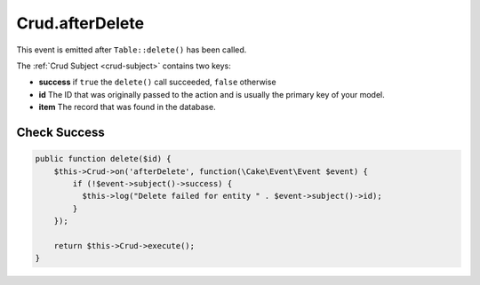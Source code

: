 Crud.afterDelete
^^^^^^^^^^^^^^^^

This event is emitted after ``Table::delete()`` has been called.

The :ref:`Crud Subject <crud-subject>` contains two keys:

- **success** if ``true`` the ``delete()`` call succeeded, ``false`` otherwise
- **id** The ID that was originally passed to the action and is usually the primary key of your model.
- **item** The record that was found in the database.

Check Success
"""""""""""""

.. code-block:: phpinline

  public function delete($id) {
      $this->Crud->on('afterDelete', function(\Cake\Event\Event $event) {
          if (!$event->subject()->success) {
            $this->log("Delete failed for entity " . $event->subject()->id);
          }
      });

      return $this->Crud->execute();
  }
